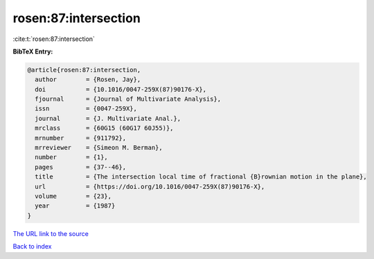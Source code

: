rosen:87:intersection
=====================

:cite:t:`rosen:87:intersection`

**BibTeX Entry:**

.. code-block:: bibtex

   @article{rosen:87:intersection,
     author        = {Rosen, Jay},
     doi           = {10.1016/0047-259X(87)90176-X},
     fjournal      = {Journal of Multivariate Analysis},
     issn          = {0047-259X},
     journal       = {J. Multivariate Anal.},
     mrclass       = {60G15 (60G17 60J55)},
     mrnumber      = {911792},
     mrreviewer    = {Simeon M. Berman},
     number        = {1},
     pages         = {37--46},
     title         = {The intersection local time of fractional {B}rownian motion in the plane},
     url           = {https://doi.org/10.1016/0047-259X(87)90176-X},
     volume        = {23},
     year          = {1987}
   }
`The URL link to the source <https://doi.org/10.1016/0047-259X(87)90176-X>`_


`Back to index <../By-Cite-Keys.html>`_
